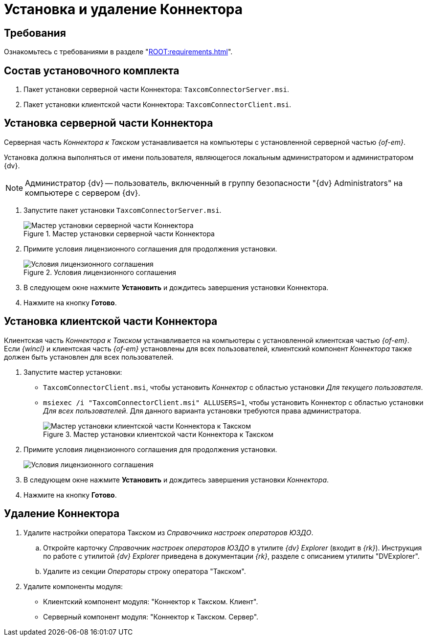 = Установка и удаление Коннектора

[#requirements]
== Требования

Ознакомьтесь с требованиями в разделе "xref:ROOT:requirements.adoc[]".

[#package]
== Состав установочного комплекта

. Пакет установки серверной части Коннектора: `TaxcomConnectorServer.msi`.
. Пакет установки клиентской части Коннектора: `TaxcomConnectorClient.msi`.

[#server]
== Установка серверной части Коннектора

Серверная часть _Коннектора к Такском_ устанавливается на компьютеры с установленной серверной частью _{of-em}_.

Установка должна выполняться от имени пользователя, являющегося локальным администратором и администратором {dv}.

[NOTE]
====
Администратор {dv} -- пользователь, включенный в группу безопасности "{dv} Administrators" на компьютере с сервером {dv}.
====

. Запустите пакет установки `TaxcomConnectorServer.msi`.
+
.Мастер установки серверной части Коннектора
image::install-server-hello.png[Мастер установки серверной части Коннектора]
+
. Примите условия лицензионного соглашения для продолжения установки.
+
.Условия лицензионного соглашения
image::install-server-license.png[Условия лицензионного соглашения]
+
. В следующем окне нажмите *Установить* и дождитесь завершения установки Коннектора.
. Нажмите на кнопку *Готово*.

[#client]
== Установка клиентской части Коннектора

Клиентская часть _Коннектора к Такском_ устанавливается на компьютеры с установленной клиентская частью _{of-em}_. Если _{wincl}_ и клиентская часть _{of-em}_ установлены для всех пользователей, клиентский компонент _Коннектора_ также должен быть установлен для всех пользователей.

. Запустите мастер установки:
* `TaxcomConnectorClient.msi`, чтобы установить _Коннектор_ с областью установки _Для текущего пользователя_.
* `msiexec /i "TaxcomConnectorClient.msi" ALLUSERS=1`, чтобы установить Коннектор с областью установки _Для всех пользователей_. Для данного варианта установки требуются права администратора.
+
.Мастер установки клиентской части Коннектора к Такском
image::install-client-hello.png[Мастер установки клиентской части Коннектора к Такском]
+
. Примите условия лицензионного соглашения для продолжения установки.
+
image::install-client-license.png[Условия лицензионного соглашения]
+
. В следующем окне нажмите *Установить* и дождитесь завершения установки _Коннектора_.
. Нажмите на кнопку *Готово*.

[#uninstall]
== Удаление Коннектора

. Удалите настройки оператора Такском из _Справочника настроек операторов ЮЗДО_.
.. Откройте карточку _Справочник настроек операторов ЮЗДО_ в утилите _{dv} Explorer_ (входит в _{rk}_). Инструкция по работе с утилитой _{dv} Explorer_ приведена в документации _{rk}_, разделе с описанием утилиты "DVExplorer".
.. Удалите из секции _Операторы_ строку оператора "Такском".
. Удалите компоненты модуля:
+
* Клиентский компонент модуля: "Коннектор к Такском. Клиент".
* Серверный компонент модуля: "Коннектор к Такском. Сервер".
